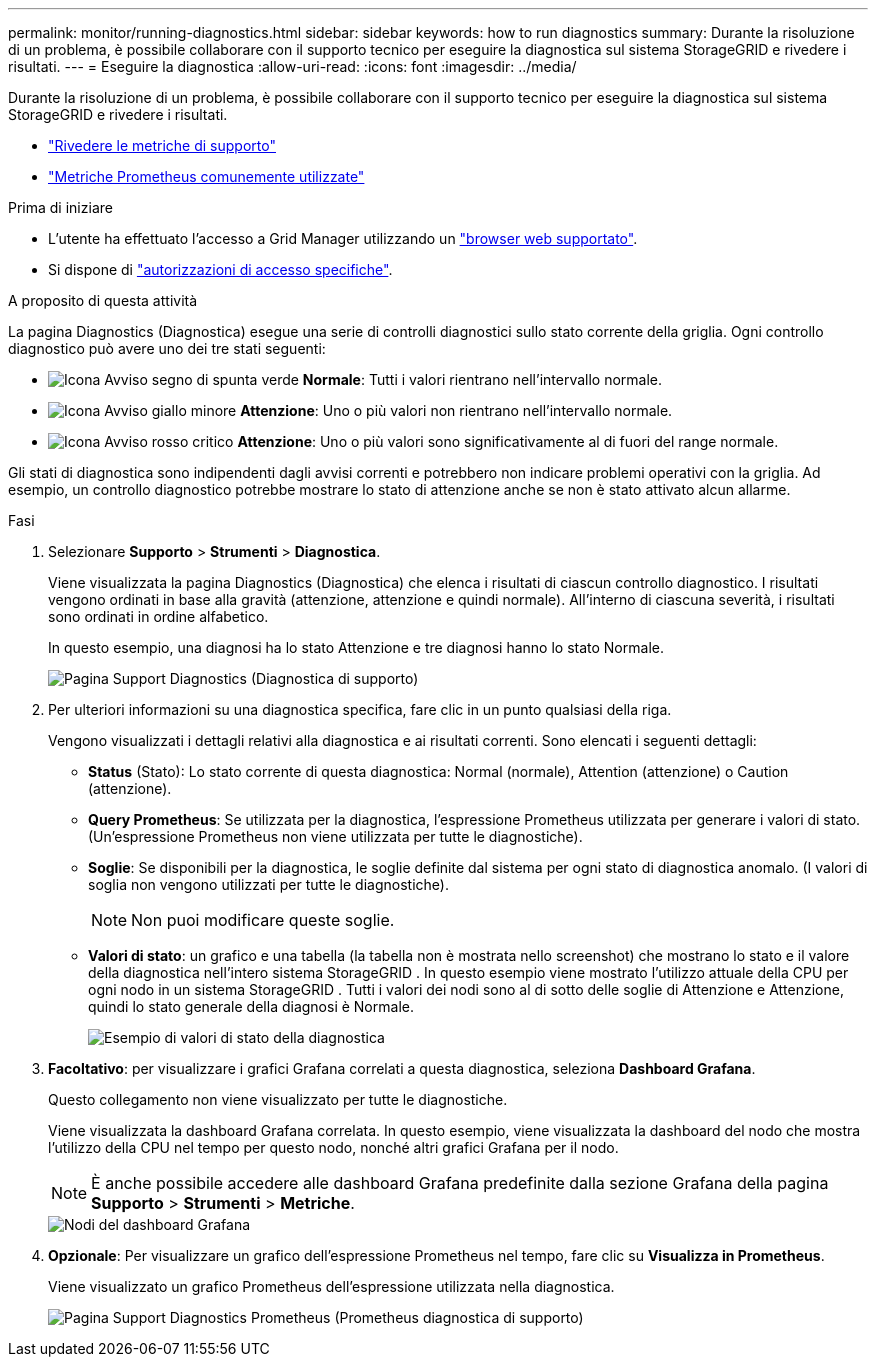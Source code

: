---
permalink: monitor/running-diagnostics.html 
sidebar: sidebar 
keywords: how to run diagnostics 
summary: Durante la risoluzione di un problema, è possibile collaborare con il supporto tecnico per eseguire la diagnostica sul sistema StorageGRID e rivedere i risultati. 
---
= Eseguire la diagnostica
:allow-uri-read: 
:icons: font
:imagesdir: ../media/


[role="lead"]
Durante la risoluzione di un problema, è possibile collaborare con il supporto tecnico per eseguire la diagnostica sul sistema StorageGRID e rivedere i risultati.

* link:reviewing-support-metrics.html["Rivedere le metriche di supporto"]
* link:commonly-used-prometheus-metrics.html["Metriche Prometheus comunemente utilizzate"]


.Prima di iniziare
* L'utente ha effettuato l'accesso a Grid Manager utilizzando un link:../admin/web-browser-requirements.html["browser web supportato"].
* Si dispone di link:../admin/admin-group-permissions.html["autorizzazioni di accesso specifiche"].


.A proposito di questa attività
La pagina Diagnostics (Diagnostica) esegue una serie di controlli diagnostici sullo stato corrente della griglia. Ogni controllo diagnostico può avere uno dei tre stati seguenti:

* image:../media/icon_alert_green_checkmark.png["Icona Avviso segno di spunta verde"] *Normale*: Tutti i valori rientrano nell'intervallo normale.
* image:../media/icon_alert_yellow_minor.png["Icona Avviso giallo minore"] *Attenzione*: Uno o più valori non rientrano nell'intervallo normale.
* image:../media/icon_alert_red_critical.png["Icona Avviso rosso critico"] *Attenzione*: Uno o più valori sono significativamente al di fuori del range normale.


Gli stati di diagnostica sono indipendenti dagli avvisi correnti e potrebbero non indicare problemi operativi con la griglia. Ad esempio, un controllo diagnostico potrebbe mostrare lo stato di attenzione anche se non è stato attivato alcun allarme.

.Fasi
. Selezionare *Supporto* > *Strumenti* > *Diagnostica*.
+
Viene visualizzata la pagina Diagnostics (Diagnostica) che elenca i risultati di ciascun controllo diagnostico. I risultati vengono ordinati in base alla gravità (attenzione, attenzione e quindi normale). All'interno di ciascuna severità, i risultati sono ordinati in ordine alfabetico.

+
In questo esempio, una diagnosi ha lo stato Attenzione e tre diagnosi hanno lo stato Normale.

+
image::../media/support_diagnostics_page.png[Pagina Support Diagnostics (Diagnostica di supporto)]

. Per ulteriori informazioni su una diagnostica specifica, fare clic in un punto qualsiasi della riga.
+
Vengono visualizzati i dettagli relativi alla diagnostica e ai risultati correnti. Sono elencati i seguenti dettagli:

+
** *Status* (Stato): Lo stato corrente di questa diagnostica: Normal (normale), Attention (attenzione) o Caution (attenzione).
** *Query Prometheus*: Se utilizzata per la diagnostica, l'espressione Prometheus utilizzata per generare i valori di stato. (Un'espressione Prometheus non viene utilizzata per tutte le diagnostiche).
** *Soglie*: Se disponibili per la diagnostica, le soglie definite dal sistema per ogni stato di diagnostica anomalo. (I valori di soglia non vengono utilizzati per tutte le diagnostiche).
+

NOTE: Non puoi modificare queste soglie.

** *Valori di stato*: un grafico e una tabella (la tabella non è mostrata nello screenshot) che mostrano lo stato e il valore della diagnostica nell'intero sistema StorageGRID .  In questo esempio viene mostrato l'utilizzo attuale della CPU per ogni nodo in un sistema StorageGRID .  Tutti i valori dei nodi sono al di sotto delle soglie di Attenzione e Attenzione, quindi lo stato generale della diagnosi è Normale.
+
image::../media/support_diagnostics_cpu_utilization.png[Esempio di valori di stato della diagnostica]



. *Facoltativo*: per visualizzare i grafici Grafana correlati a questa diagnostica, seleziona *Dashboard Grafana*.
+
Questo collegamento non viene visualizzato per tutte le diagnostiche.

+
Viene visualizzata la dashboard Grafana correlata.  In questo esempio, viene visualizzata la dashboard del nodo che mostra l'utilizzo della CPU nel tempo per questo nodo, nonché altri grafici Grafana per il nodo.

+

NOTE: È anche possibile accedere alle dashboard Grafana predefinite dalla sezione Grafana della pagina *Supporto* > *Strumenti* > *Metriche*.

+
image::../media/grafana_dashboard_nodes.png[Nodi del dashboard Grafana]

. *Opzionale*: Per visualizzare un grafico dell'espressione Prometheus nel tempo, fare clic su *Visualizza in Prometheus*.
+
Viene visualizzato un grafico Prometheus dell'espressione utilizzata nella diagnostica.

+
image::../media/support_diagnostics_prometheus_png.png[Pagina Support Diagnostics Prometheus (Prometheus diagnostica di supporto)]


